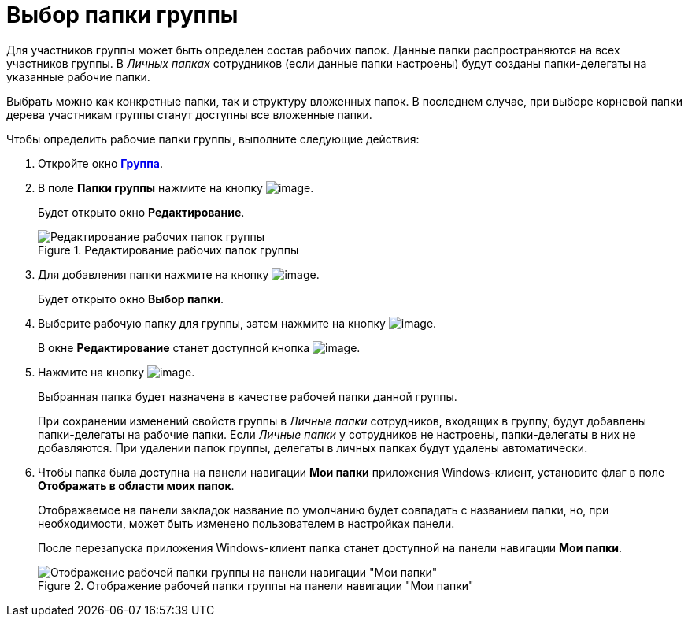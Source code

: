 = Выбор папки группы

Для участников группы может быть определен состав рабочих папок. Данные папки распространяются на всех участников группы. В _Личных папках_ сотрудников (если данные папки настроены) будут созданы папки-делегаты на указанные рабочие папки.

Выбрать можно как конкретные папки, так и структуру вложенных папок. В последнем случае, при выборе корневой папки дерева участникам группы станут доступны все вложенные папки.

.Чтобы определить рабочие папки группы, выполните следующие действия:
. Откройте окно xref:staff_Groups_add.adoc#task_tx_rh_n__image_qhf_h13_2n[*Группа*].
. В поле *Папки группы* нажмите на кнопку image:buttons/staff_arrow_dawn_grey.png[image].
+
Будет открыто окно *Редактирование*.
+
.Редактирование рабочих папок группы
image::staff_Group_folder_change.png[Редактирование рабочих папок группы]
+
. Для добавления папки нажмите на кнопку image:buttons/staff_Add_green_plus.png[image].
+
Будет открыто окно *Выбор папки*.
+
. Выберите рабочую папку для группы, затем нажмите на кнопку image:buttons/staff_Check.png[image].
+
В окне *Редактирование* станет доступной кнопка image:buttons/staff_Add.png[image].
+
. Нажмите на кнопку image:buttons/staff_Add.png[image].
+
Выбранная папка будет назначена в качестве рабочей папки данной группы.
+
При сохранении изменений свойств группы в _Личные папки_ сотрудников, входящих в группу, будут добавлены папки-делегаты на рабочие папки. Если _Личные папки_ у сотрудников не настроены, папки-делегаты в них не добавляются. При удалении папок группы, делегаты в личных папках будут удалены автоматически.
+
. Чтобы папка была доступна на панели навигации *Мои папки* приложения Windows-клиент, установите флаг в поле *Отображать в области моих папок*.
+
Отображаемое на панели закладок название по умолчанию будет совпадать с названием папки, но, при необходимости, может быть изменено пользователем в настройках панели.
+
После перезапуска приложения Windows-клиент папка станет доступной на панели навигации *Мои папки*.
+
.Отображение рабочей папки группы на панели навигации "Мои папки"
image::staff_Group_folder_panel_My_folders.png[Отображение рабочей папки группы на панели навигации "Мои папки"]
